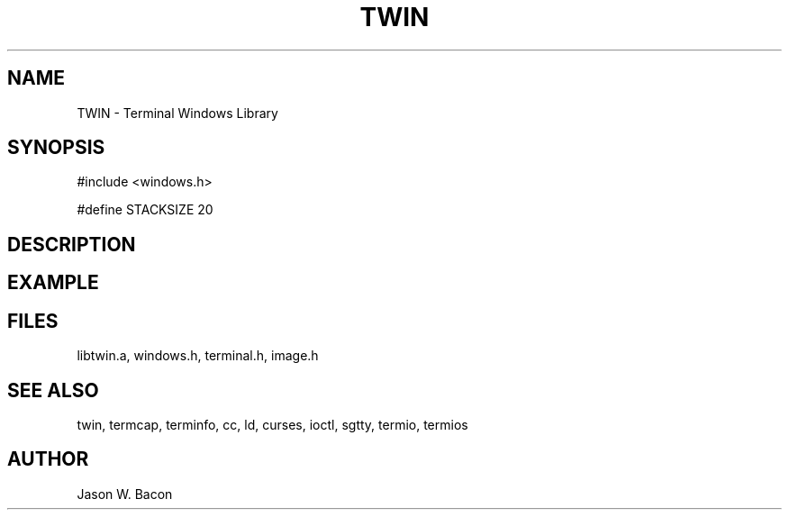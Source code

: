 .TH TWIN 3
.SH NAME
.PP
TWIN - Terminal Windows Library
.SH SYNOPSIS
.PP
.nf
#include <windows.h>

#define STACKSIZE       20

.fi
.SH DESCRIPTION
.SH EXAMPLE
.SH FILES

libtwin.a, windows.h, terminal.h, image.h
.SH SEE ALSO

twin, termcap, terminfo, cc, ld, curses, ioctl, sgtty, termio, termios
.SH AUTHOR

Jason W. Bacon
